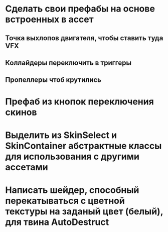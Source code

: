 * Сделать свои префабы на основе встроенных в ассет
** Точка выхлопов двигателя, чтобы ставить туда VFX
** Коллайдеры переключить в триггеры
** Пропеллеры чтоб крутились
* Префаб из кнопок переключения скинов
* Выделить из SkinSelect и SkinContainer абстрактные классы для использования с другими ассетами
* Написать шейдер, способный перекатываться с цветной текстуры на заданый цвет (белый), для твина AutoDestruct
